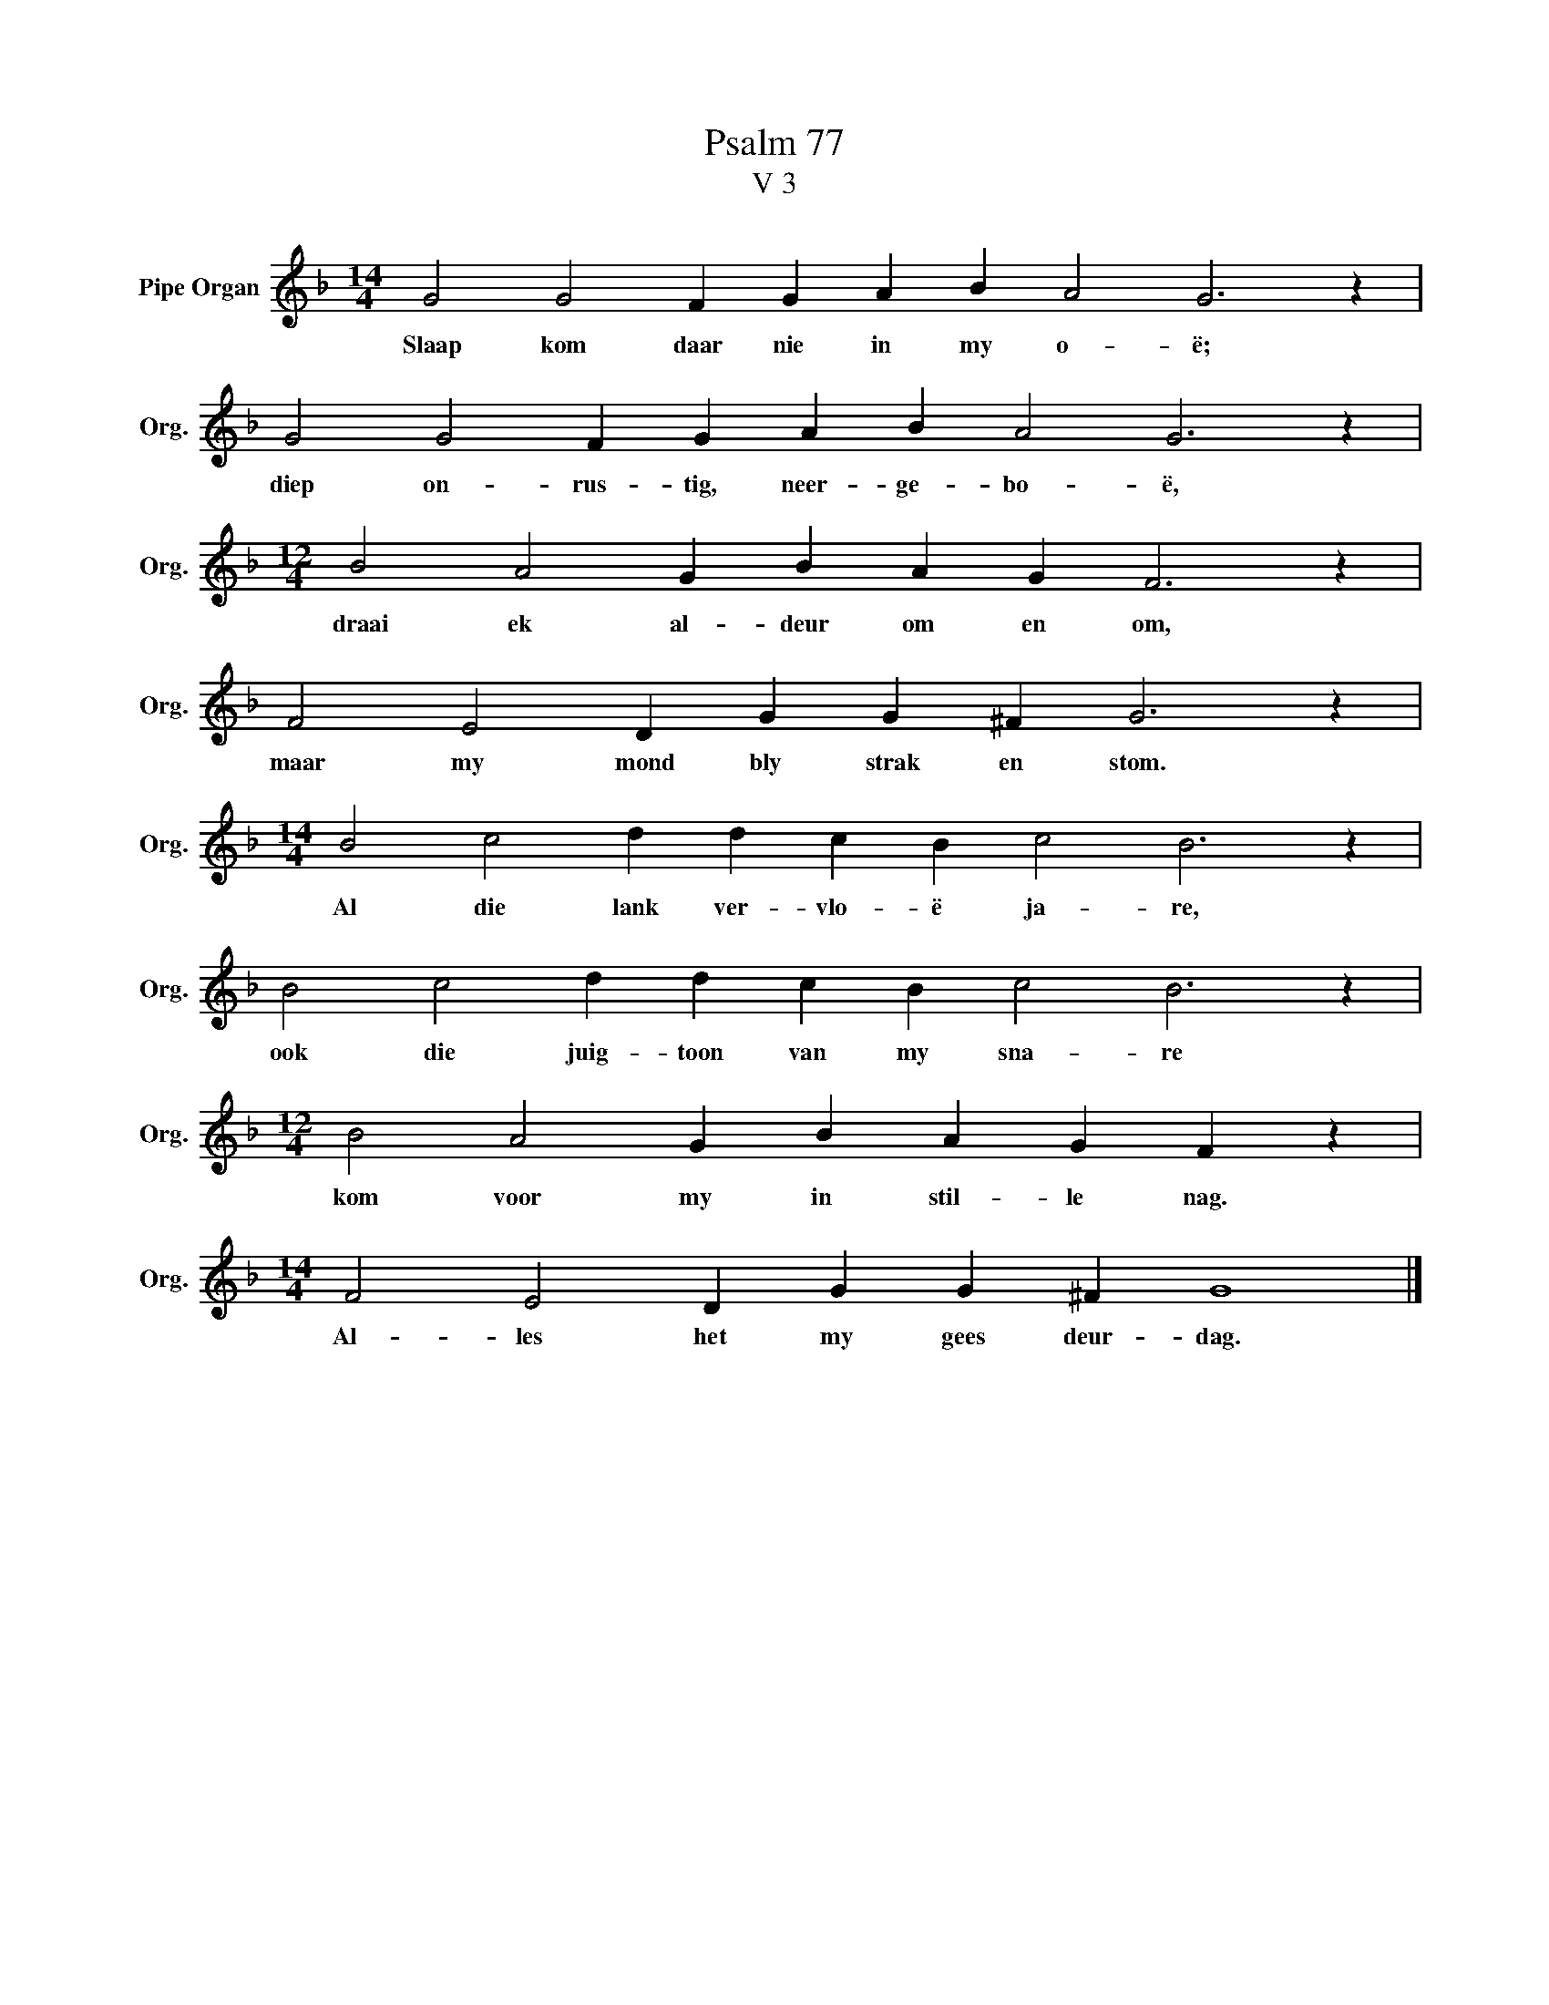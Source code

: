 X:1
T:Psalm 77
T:V 3
L:1/4
M:14/4
I:linebreak $
K:F
V:1 treble nm="Pipe Organ" snm="Org."
V:1
 G2 G2 F G A B A2 G3 z |$ G2 G2 F G A B A2 G3 z |$[M:12/4] B2 A2 G B A G F3 z |$ %3
w: Slaap kom daar nie in my o- ë;|diep on- rus- tig, neer- ge- bo- ë,|draai ek al- deur om en om,|
 F2 E2 D G G ^F G3 z |$[M:14/4] B2 c2 d d c B c2 B3 z |$ B2 c2 d d c B c2 B3 z |$ %6
w: maar my mond bly strak en stom.|Al die lank ver- vlo- ë ja- re,|ook die juig- toon van my sna- re|
[M:12/4] B2 A2 G B A G F z |$[M:14/4] F2 E2 D G G ^F G4 |] %8
w: kom voor my in stil- le nag.|Al- les het my gees deur- dag.|

